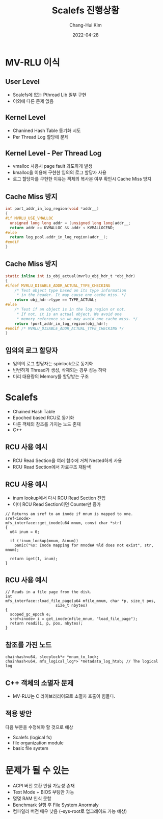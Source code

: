 #+OPTIONS: num:nil toc:nil author:t date:t email:t
#+REVEAL_INIT_OPTIONS: slideNumber: true
#+REVEAL_TRANS: None
#+REVEAL_THEME: black
#+REVEAL_ROOT: https://cdn.jsdelivr.net/npm/reveal.js
#+Title: Scalefs 진행상황
#+AUTHOR: Chang-Hui Kim
#+Email: kch9001@gmail.com
#+DATE: 2022-04-28
* COMMENT PPT의 목적과 내용
이 PPT는 작년에 진행한 MVCC 과제에서 진행한 Scalefs에 MV-RLU 적용의 진행사항을 정리한다.
우선 그 내용을 글로 다시 한번 정리할 필요가 있다. 우선 MV-RLU를 Scalefs의 User Level에 이식하는 작업을 수행했다.
초반에는 문제가 있었지만 차후에 문제는 없어졌다. (Thread Lib 미비 등) Scalefs를 Kernel Level에서 동작하도록 이식하는
작업을 그 다음으로 진행했는데 이 작업은 순탄치 않았다. 다양한 이유로 비정상적인 작동은 물론이고 성능하락까지 발생했다.
또한 User Level에 이식할때와는 다르게 Kernel은 C++로 작성되어 있기 때문에 C로 작성된 MV-RLU 라이브러리를 C++로 Wrapping하는 과정을 거쳤다.
그럼에도 불구하고 C++과 C의 차이로 인해 일반적인 C++ 객체를 MV-RLU로 그대로 관리하는 경우에 소멸자 호출불가 문제 등이 있었다.
MV-RLU를 적용하려는 자료구조는 Chained Hash로 C++ Template을 이용해 범용적으로 작성되어 있었는데 기존에는 RCU를 이용해 동기화되던 것에 대신 MV-RLU를 적용했다.
즉 기존의 RCU가 적용된 부분을 MV-RLU로 대체하려는 작업을 한것이다. 다만 RCU와 MV-RLU가 추구하는 동기화의 차이가 단순히 Chained Hash만 수정하는 것으로 작업을
끝낼 수 없게 했다. RCU의 경우 복제본을 다수 생성하지 않는다. 또한 복제본을 공개하기 전까지는 다른 Thread가 그 복제본에 접근할 수 없다. 하지만 MV-RLU는 동시에 같은 데이터의 수많은 복제본이 만들어질 수 있다.
또 다른 문제는 RCU의 경우 Read Section이 Section에 진입하는 시점의 데이터를 삭제하지 않고 보존하는 역할만 하기 때문에 최신의 데이터를 읽기 위해 Read Section을 나갈 필요가 없지만, MV-RLU의 경우 Read Section에
진입하는 시점에 데이터의 snapshot을 보존하고 그 snapshot만 읽을 수 있기 때문에 최신의 데이터를 읽기 위해서는 Read Section에 재진입해야한다. 이러한 문제는 커널 전반에 RCU의 특성을 이용해 코드를 작성해 놓았기
때문에 발생한다. 예로 Chained Hash 노드 중 하나의 Reference를 얻어서는 그 Reference를 여기 저기 함수들에서 돌려쓰는 것이다. 물론 이 과정은 모두 하나의 RCU Read Section에서 작동하도록 설계되어 있다.
또 다른 제약사항은 Chained Hash로 관리되는 객체가 포인터를 포함하고 있는 경우이다. RCU의 경우 복사본이 하나밖에 없으므로 깊은 복사를 하지 않아도 문제가 되지 않지만, MV-RLU의 경우 여러개의 복사본이 생성되고 다수의
Thread들이 깊은 복사가 이루어지지 않은 객체를 수정하면 포인터로 공유되는 동일 데이터를 Thread들이 망치게 된다. 그렇다고 깊은 복사를 하기에는 MV-RLU 특성상 힘들다. 그러므로 일단 깊은 복사가 필요없는 객체들을
MV-RLU로 동기화하기로 한 것이다. 그 이외에 부가적인 문제는 다음과 같다. 일단 C++ 버전이 많이 낮다. 그리고 장치 에너지 관리 Driver인 ACPI의 버전도 많이 낮은 것으로 보인다. 또한 Scalefs를 컴파일하기 위해서는
gcc가 --sys-root 옵션을 지원해야 하지만 최근에 apt등을 통해 배포되는 gcc는 그 옵션이 꺼진 상태로 컴파일되어 배포되는 바람에 사용할 수 없다는 작은 문제가 있다. 그냥 컴파일러를 컴파일하는 경험을 가지자.

* MV-RLU 이식
** User Level
- Scalefs에 없는 Pthread Lib 일부 구현
- 이외에 다른 문제 없음
** Kernel Level
- Chanined Hash Table 동기화 시도
- Per Thread Log 할당에 문제
** Kernel Level - Per Thread Log
- vmalloc 사용시 page fault 과도하게 발생
- kmalloc을 이용해 구현한 임의의 로그 할당자 사용
- 로그 할당자를 구현한 이유는 객체의 복사본 여부 확인시 Cache Miss 방지
** Cache Miss 방지
#+BEGIN_SRC C
  int port_addr_in_log_region(void *addr__)
  {
  #if MVRLU_USE_VMALLOC
    unsigned long long addr = (unsigned long long)addr__;
    return addr >= KVMALLOC && addr < KVMALLOCEND;
  #else
    return log_pool.addr_in_log_region(addr__);
  #endif
  }
#+END_SRC
** Cache Miss 방지
#+BEGIN_SRC C
  static inline int is_obj_actual(mvrlu_obj_hdr_t *obj_hdr)
  {
  #ifdef MVRLU_DISABLE_ADDR_ACTUAL_TYPE_CHECKING
      /* Test object type based on its type information
       ,* in the header. It may cause one cache miss. */
      return obj_hdr->type == TYPE_ACTUAL;
  #else
      /* Test if an object is in the log region or not.
       ,* If not, it is an actual object. We avoid one
       ,* memory reference so we may avoid one cache miss. */
      return !port_addr_in_log_region(obj_hdr);
  #endif /* MVRLU_DISABLE_ADDR_ACTUAL_TYPE_CHECKING */
  }
#+END_SRC
** 임의의 로그 할당자
- 임의의 로그 할당자는 spinlock으로 동기화
- 빈번하게 Thread가 생성, 삭제되는 경우 성능 하락
- 미리 대용량의 Memory를 할당받는 구조

* Scalefs
- Chained Hash Table
- Epoched based RCU로 동기화
- 다른 객체의 참조를 가지는 노드 존재
- C++
** RCU 사용 예시
- RCU Read Section을 여러 함수에 거쳐 Nested하게 사용
- RCU Read Section에서 자료구조 재탐색
** RCU 사용 예시
- inum lookup에서 다시 RCU Read Section 진입
- 이미 RCU Read Section이면 Counter만 증가
#+BEGIN_SRC C++
// Returns an sref to an inode if mnum is mapped to one.
sref<inode>
mfs_interface::get_inode(u64 mnum, const char *str)
{
  u64 inum = 0;

  if (!inum_lookup(mnum, &inum))
    panic("%s: Inode mapping for mnode# %ld does not exist", str, mnum);

  return iget(1, inum);
}
#+END_SRC

** RCU 사용 예시
#+BEGIN_SRC C++
// Reads in a file page from the disk.
int
mfs_interface::load_file_page(u64 mfile_mnum, char *p, size_t pos,
		              size_t nbytes)
{
  scoped_gc_epoch e;
  sref<inode> i = get_inode(mfile_mnum, "load_file_page");
  return readi(i, p, pos, nbytes);
}
#+END_SRC

** 참조를 가진 노드
#+BEGIN_SRC C++
  chainhash<u64, sleeplock*> *mnum_to_lock;
  chainhash<u64, mfs_logical_log*> *metadata_log_htab; // The logical log
#+END_SRC

** C++ 객체의 소멸자 문제
- MV-RLU는 C 라이브러리이므로 소멸자 호출이 힘들다.

** 적용 방안
다음 부분을 수정해야 할 것으로 예상
- Scalefs (logical fs)
- file organization module
- basic file system

* 문제가 될 수 있는
- ACPI 버전 호환 안될 가능성 존재
- Text Mode + BIOS 부팅만 가능
- 몇몇 RAM 인식 못함
- Benchmark 실행 후 File System Anormaly
- 컴파일러 버전 매우 낮음 (--sys-root로 업그레이드 가능 예상)
